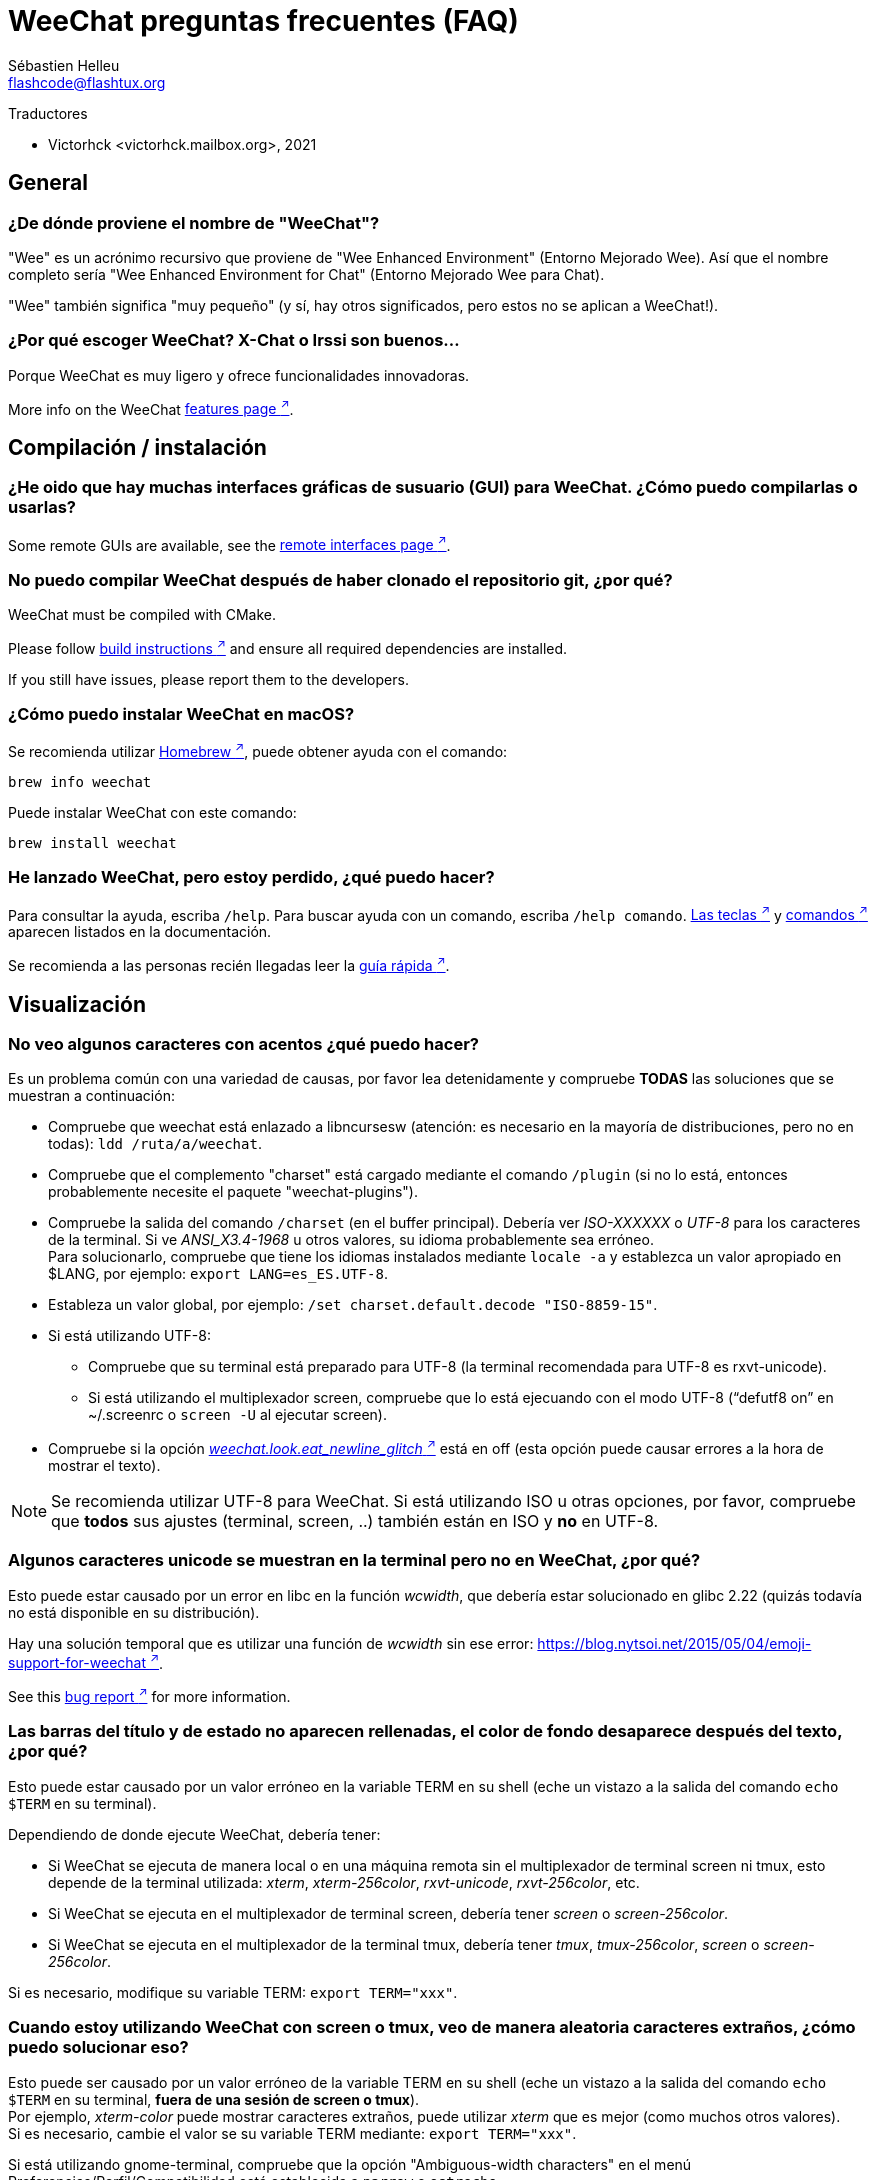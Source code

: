 = WeeChat preguntas frecuentes (FAQ)
:author: Sébastien Helleu
:email: flashcode@flashtux.org
:lang: es
:toc-title: Índice

Traductores

* Victorhck <victorhck.mailbox.org>, 2021

[[general]]
== General

[[weechat_name]]
=== ¿De dónde proviene el nombre de "WeeChat"?

"Wee" es un acrónimo recursivo que proviene de "Wee Enhanced Environment" (Entorno Mejorado Wee).
Así que el nombre completo sería "Wee Enhanced Environment for Chat" (Entorno Mejorado Wee para Chat).

"Wee" también significa "muy pequeño" (y sí, hay otros significados, pero estos
no se aplican a WeeChat!).

[[why_choose_weechat]]
=== ¿Por qué escoger WeeChat? X-Chat o Irssi son buenos...

Porque WeeChat es muy ligero y ofrece funcionalidades innovadoras.

// TRANSLATION MISSING
More info on the WeeChat
https://weechat.org/about/features/[features page ^↗^^].

[[compilation_install]]
== Compilación / instalación

[[gui]]
=== ¿He oido que hay muchas interfaces gráficas de susuario (GUI) para WeeChat. ¿Cómo puedo compilarlas o usarlas?

// TRANSLATION MISSING
Some remote GUIs are available, see the
https://weechat.org/about/interfaces/[remote interfaces page ^↗^^].

[[compile_git]]
=== No puedo compilar WeeChat después de haber clonado el repositorio git, ¿por qué?

// TRANSLATION MISSING
WeeChat must be compiled with CMake.

// TRANSLATION MISSING
Please follow link:weechat_user.en.html#source_package[build instructions ^↗^^]
and ensure all required dependencies are installed.

// TRANSLATION MISSING
If you still have issues, please report them to the developers.

[[compile_macos]]
=== ¿Cómo puedo instalar WeeChat en macOS?

Se recomienda utilizar https://brew.sh/[Homebrew ^↗^^],
puede obtener ayuda con el comando:

----
brew info weechat
----

Puede instalar WeeChat con este comando:

----
brew install weechat
----

[[lost]]
=== He lanzado WeeChat, pero estoy perdido, ¿qué puedo hacer?

Para consultar la ayuda, escriba `/help`. Para buscar ayuda con un comando, escriba `/help comando`.
link:weechat_user.en.html#key_bindings[Las teclas ^↗^^] y
link:weechat_user.en.html#commands_and_options[comandos ^↗^^] aparecen listados
en la documentación.

Se recomienda a las personas recién llegadas leer la
link:weechat_quickstart.es.html[guía rápida ^↗^^].

[[display]]
== Visualización

[[charset]]
=== No veo algunos caracteres con acentos ¿qué puedo hacer?

Es un problema común con una variedad de causas, por favor lea detenidamente y compruebe
*TODAS* las soluciones que se muestran a continuación:

* Compruebe que weechat está enlazado a libncursesw (atención: es necesario en la mayoría
  de distribuciones, pero no en todas): `ldd /ruta/a/weechat`.
* Compruebe que el complemento "charset" está cargado mediante el comando `/plugin` (si no lo está,
  entonces probablemente necesite el paquete "weechat-plugins").
* Compruebe la salida del comando `/charset` (en el buffer principal). Debería ver
  _ISO-XXXXXX_ o _UTF-8_ para los caracteres de la terminal. Si ve _ANSI_X3.4-1968_ u
  otros valores, su idioma probablemente sea erróneo. +
  Para solucionarlo, compruebe que tiene los idiomas instalados mediante `locale -a` y establezca
  un valor apropiado en $LANG, por ejemplo: `+export LANG=es_ES.UTF-8+`.
* Estableza un valor global, por ejemplo:
  `/set charset.default.decode "ISO-8859-15"`.
* Si está utilizando UTF-8:
** Compruebe que su terminal está preparado para UTF-8 (la terminal recomendada para UTF-8 es
   rxvt-unicode).
** Si está utilizando el multiplexador screen, compruebe que lo está ejecuando con el modo UTF-8
   ("`defutf8 on`" en ~/.screenrc o `screen -U` al ejecutar screen).
* Compruebe si la opción
  link:weechat_user.en.html#option_weechat.look.eat_newline_glitch[_weechat.look.eat_newline_glitch_ ^↗^^]
  está en off (esta opción puede causar errores a la hora de mostrar el texto).

[NOTE]
Se recomienda utilizar UTF-8 para WeeChat. Si está utilizando ISO u otras opciones,
por favor, compruebe que *todos* sus ajustes (terminal, screen, ..) también están en ISO
y *no* en UTF-8.

[[unicode_chars]]
=== Algunos caracteres unicode se muestran en la terminal pero no en WeeChat, ¿por qué?

Esto puede estar causado por un error en libc en la función _wcwidth_, que debería estar solucionado
en glibc 2.22 (quizás todavía no está disponible en su distribución).

Hay una solución temporal que es utilizar una función de _wcwidth_ sin ese error:
https://blog.nytsoi.net/2015/05/04/emoji-support-for-weechat[https://blog.nytsoi.net/2015/05/04/emoji-support-for-weechat ^↗^^].

// TRANSLATION MISSING
See this https://github.com/weechat/weechat/issues/79[bug report ^↗^^]
for more information.

[[bars_background]]
=== Las barras del título y de estado no aparecen rellenadas, el color de fondo desaparece después del texto, ¿por qué?

Esto puede estar causado por un valor erróneo en la variable TERM en su shell (eche un vistazo a
la salida del comando `echo $TERM` en su terminal).

Dependiendo de donde ejecute WeeChat, debería tener:

* Si WeeChat se ejecuta de manera local o en una máquina remota sin el multiplexador de terminal screen ni tmux, esto
  depende de la terminal utilizada: _xterm_, _xterm-256color_, _rxvt-unicode_,
  _rxvt-256color_, etc.
* Si WeeChat se ejecuta en el multiplexador de terminal screen, debería tener _screen_ o _screen-256color_.
* Si WeeChat se ejecuta en el multiplexador de la terminal tmux, debería tener _tmux_, _tmux-256color_,
  _screen_ o _screen-256color_.

Si es necesario, modifique su variable TERM: `export TERM="xxx"`.

[[screen_weird_chars]]
=== Cuando estoy utilizando WeeChat con screen o tmux, veo de manera aleatoria caracteres extraños, ¿cómo puedo solucionar eso?

Esto puede ser causado por un valor erróneo de la variable TERM en su shell (eche un vistazo
a la salida del comando `echo $TERM` en su terminal, *fuera de una sesión de screen o tmux*). +
Por ejemplo, _xterm-color_ puede mostrar caracteres extraños, puede utilizar _xterm_
que es mejor (como muchos otros valores). +
Si es necesario, cambie el valor se su variable TERM mediante: `export TERM="xxx"`.

Si está utilizando gnome-terminal, compruebe que la opción
"Ambiguous-width characters" en el menú Preferencias/Perfil/Compatibilidad
está establecida a `narrow` o `estrecho`.

[[macos_display_broken]]
=== He compilado WeeChat en macOS, y veo "(null)" por todas partes en screen, ¿qué está mal?

Si ha compilado ncursesw usted mismo, trate de utilizar el ncurses estándar (el que viene
con el sistema).

Es más, en macOS, se recomienda instalar WeeChat mediante el gesto de paquetes
Homebrew.

[[buffer_vs_window]]
=== He escuchado cosas sobre "buffers" y "ventanas", ¿cual es la diferencia?

Un _buffer_ está compuesto por un número, un nombre, y unas líneas mostradas (y algunos otros
datos).

Una _ventana_ es un área de la pantalla en la que se muestra un _buffer_. Es posible dividir
su pantalla en muchas ventanas.

Cada ventana muestra un buffer, o un grupo de buffers unidos.
Un buffer puede ser ocultado (no mostrado en una ventana) o mostrado por una o más
ventanas.

[[buffers_list]]
=== ¿Cómo mostrar un listado de los buffers en la parte izquierda?

El complemento link:weechat_user.en.html#buflist[buflist ^↗^^]
está cargado y habilitado de manera predeterminada.

Para limitar el tamaño de la barra:

----
/set weechat.bar.buflist.size_max 15
----

Para mover la barra a la parte inferior:

----
/set weechat.bar.buflist.position bottom
----

Para desplazar la barra (hacer _scroll_): si el ratón está habilitado (key: kbd:[Alt+m]), puede hacerlo
con la rueda del ratón.

Las teclas predeterminadas para _hacer scroll_ en la barra son kbd:[F1] (o kbd:[Ctrl+F1]), kbd:[F2]
(o kbd:[Ctrl+F2]), kbd:[Alt+F1] y kbd:[Alt+F2].

[[customize_buflist]]
=== ¿Cómo puedo personalizar la lista de lista de buffers, como el color del buffer activo?

Puede navegar por las opciones del listado de buffers con el comando:

----
/fset buflist
----

El fondo del buffer activo es azul de manera predeterminada, puede cambiarlo
así, por ejemplo a rojo `red`:

----
/set buflist.format.buffer_current "${color:,red}${format_buffer}"
----

[NOTE]
Hay una coma antes del nombre color "red" porque es utilizado como fondo,
no el color del texto. +
También se puede utilizar cualquier color numérico en vez del nombre `red`,
como `237` para gris oscuro.

El complemento del listado de buffers _buflist_ ofrece múltiples opciones que puede configurar, por favor lea
la ayuda de cada opción.

// TRANSLATION MISSING
There's also a https://github.com/weechat/weechat/wiki/buflist[wiki page ^↗^^]
with examples of advanced buflist configuration.

[[customize_prefix]]
=== ¿Cómo puedo reducir la longitud de los apodos o eliminar la alineación de los apodos en el área del chat?

Para reducir la longitud máxima de los apodos en el área del chat:

----
/set weechat.look.prefix_align_max 15
----

Para eliminar la alineación de los apodos:

----
/set weechat.look.prefix_align none
----

[[status_hotlist]]
=== ¿Qué significa el texto [H: 3(1,8), 2(4)] que aparece en la barra de estado?

Esto es lo que se llama "hotlist", una lista de _buffers_ con el número de mensajes
sin leer, por orden: resaltados, mensajes privados, mensajes, otros mensajes
(como mensajes de unión o abandono de la sala). +
El número de "mensajes sin leer" es el número de mensajes mostrados/recibidos
desde que iniciaste el buffer.

En este ejemplo `[H: 3(1,8), 2(4)]`, son:

* En el buffer #3 hay 1 mensaje resaltado y 8 mensajes sin leer.
* En el buffer #2 hay 4 mensajes sin leer.

El color del buffer/contador depende del tipo de mensaje, los colores predeterminados
son:

* resaltado: `lightmagenta` / `magenta`
* mensaje privado: `lightgreen` / `green`
* mensaje: `yellow` / `brown`
* otros mensajes: `default` / `default` (color del texto de la terminal)

Estos colores pueden ser cambiados con las opciones __weechat.color.status_data_*__
(buffers) y __weechat.color.status_count_*__ (contadores). +
Otras opciones de la lista rápida o _hotlist_ pueden ser cambiadas con las opciones __weechat.look.hotlist_*__.

Vea la link:weechat_user.en.html#screen_layout[Guía de usuario / diseño de la pantalla ^↗^^] para
más información sobre este tema.

[[input_bar_size]]
=== ¿Cómo utilizar la línea de comandos con más de una línea?

La opción _size_ en la barra de entrada puede ser ajustada a un valor mayor que 1 (para un tamaño
fijo, el tamaño predeterminado es 1) o 0 para un tamaño dinámico, y después la opción _size_max_ establecerá
el tamaño máximo (0 = sin límite).

Ejemplo con tamaño dinámico:

----
/set weechat.bar.input.size 0
----

Máximo tamano de 2:

----
/set weechat.bar.input.size_max 2
----

[[one_input_root_bar]]
=== ¿Es posible mostrar solo una barra de entrada para todas las ventanas (después de haberla dividido)?

Sí, deberá crear una barra con el tipo "root" (con un elemento conocido en
qué ventana está), después eliminar la barra de entrada.

Por ejemplo:

----
/bar add rootinput root bottom 1 0 [buffer_name]+[input_prompt]+(away),[input_search],[input_paste],input_text
/bar del input
----

Si alguna vez no le safisface esto, simplemente elimine la nueva barra, WeeChat automáticamente
creará la barra predeterminada "input" si el elemento "input_text" no está utilizado
en ninguna barra:

----
/bar del rootinput
----

[[terminal_copy_paste]]
=== ¿Cómo puedo copiar/pegar texto sin pegar la lista de apodos?

// TRANSLATION MISSING
You can use the bare display (default key: kbd:[Alt+l] (`L`)), which shows
just the contents of the currently selected window, without any formatting.

Puede utilizar una terminal con selección rectangualr (como rxvt-unicode,
konsole, gnome-terminal, etc.). La tecla normalmente es kbd:[Ctrl] + kbd:[Alt] + la selección
con el ratón.

Otra solución es mover la lista de apodos a la parte superior o inferior, por ejemplo:

----
/set weechat.bar.nicklist.position top
----

[[urls]]
=== ¿Cómo puedo hacer clic sobre direcciones URL largas (de más de una línea)?

// TRANSLATION MISSING
You can use the bare display (default key: kbd:[Alt+l] (`L`)).

Para abrir direcciones URL más fácilmente, puede:

* mover la lista de apodos a la parte superior con este comando:

----
/set weechat.bar.nicklist.position top
----

* inhabilitar la alineación de palabras multilínea:

----
/set weechat.look.align_multiline_words off
----

* o para todas las líneas unidas:

----
/set weechat.look.align_end_of_lines time
----

// TRANSLATION MISSING
You can enable option "eat_newline_glitch", so that new line char is not added
at the end of each line displayed (it will not break URL selection):

----
/set weechat.look.eat_newline_glitch on
----

[IMPORTANT]
Esta opción puede causar errores al mostrar el contenido. Si experimenta algún problema de estos, deberá
eliminar esa opción.

Otra solución es utilizar un script:

----
/script search url
----

[[change_locale_without_quit]]
=== Quiero cambiar el lenguaje utilizado por WeeChat para los mensajes, pero sin salir de WeeChat, ¿es esto posible?

Por supuesto que es posible:

----
/set env LANG en_US.UTF-8
/upgrade
----

[[timezone]]
=== ¿Cómo puedo cambiar la zona horaria?

No hay razón en WeeChat para cambiar la zona horaria, la variable de entorno
`TZ` deberá estar ajustada al valor apropiado.

En el archivo de inicialización de su shell o en la línea de comando, antes de ejecutar WeeChat:

----
export TZ=America/New_York
----

En WeeChat, el nuevo valor es inmediatamente utilizado:

----
/set env TZ America/New_York
----

[[use_256_colors]]
=== ¿Cómo puedo utilizar 256 colors en WeeChat?

Primero compruebe que su variable de entorno _TERM_ es correcta, los valores recomendados
son:

* en screen: _screen-256color_
* en tmux: _screen-256color_ or _tmux-256color_
* fuera de screen/tmux: _xterm-256color_, _rxvt-256color_, _putty-256color_, ...

[NOTE]
Puede tener que instalar el paquete "ncurses-term" para utilizar estos valores en la variable _TERM_.

Si está utilizando el multiplexador screen, puede añadir esta línea en su archivo de configuración _~/.screenrc_:

----
term screen-256color
----

Si su variable _TERM_ tiene un valor erróneo y ya WeeChat está ejecutándose,
puede cambiarlo con estos dos comandos:

----
/set env TERM screen-256color
/upgrade
----

// TRANSLATION MISSING
You can use any color number in options (optional: you can add color aliases
with command `/color`).

Por favor lea la link:weechat_user.en.html#colors[Guía del usuario / Colores ^↗^^] para más
información sobre la gestión de los colores.

[[search_text]]
=== ¿Cómo busco texto en un buffer (como /lastlog en irssi)?

La tecla predeterminada es kbd:[Ctrl+r] (el comando es: `+/input texto_a_buscar_aquí+`).
Y para saltar a los textos resaltados: kbd:[Alt+p] / kbd:[Alt+n].

Vea la link:weechat_user.en.html#key_bindings[Guía del usuario / Atajos de teclado ^↗^^]
para más información sobre esta funcionalidad.

[[terminal_focus]]
=== ¿Cómo puedo ejecutar comandos cuando la terminal tiene o pierde el foco?

Puede habilitar el foco de los eventos con un código enviado a la terminal.

*Importante*:

* Deberá utilizar una terminal moderna compatible con xterm.
* De manera adicional, parece importante que su valor de la variable TERM
  sea igual a _xterm_ o _xterm-256color_.
* Si está utilizando tmux, deberá de manera adiciona habilitar los eventos del foco añadiendo
  `set -g focus-events on` en su fichero de configuración _.tmux.conf_.
* Esto *no* funciona bajo el multiplexado screen.

Para enviar el código cuando WeeChat es arrancado:

----
/set weechat.startup.command_after_plugins "/print -stdout \033[?1004h\n"
----

Y después enlazar dos teclas para el foco (reemplazar los comandos `/print` por los
comandos que prefiera):

----
/key bind meta-[I /print -core focus
/key bind meta-[O /print -core unfocus
----

Por ejemplo, para marcar buffers como leidos cuando una terminal pierde el foco:

----
/key bind meta-[O /allbuf /buffer set unread
----

[[screen_paste]]
=== Cuando WeeChat se está ejecutando en el multiplexador screen, al pegar texto en otra ventana de screen añade ~0 y ~1 alrededor del texto, ¿por qué?

Esto es causado por la opción de pegado de corchetes que está habilitado de manera predeterminada, y
no está adecuadamente gestionada por screen en otras ventanas.

Puede inhabilitar este modo de pegado con este comando:

----
/set weechat.look.paste_bracketed off
----

[[small_terminal]]
=== ¿Cómo puedo personalizar cómo se muestra para tamaños de terminales pequeñas (como 80x25), para no malgastar espacio?

Puede eliminar las barras laterales (lista de buffers y lista de apodos), cambie el formato en que se muestra la hora
para mostrar solo horas y minutos, inhabilite la alineación de mensajes y un juego de caracteres para
prefijos/sufijos de apodos:

----
/set buflist.look.enabled off
/bar hide nicklist
/set weechat.look.buffer_time_format "%H:%M"
/set weechat.look.prefix_align none
/set weechat.look.align_end_of_lines prefix
/set weechat.look.nick_suffix ">"
/set weechat.look.nick_prefix "<"
----

Terminal 80x25, con configuración predeterminada:

....
┌────────────────────────────────────────────────────────────────────────────────┐
│1.local     │Welcome on WeeChat channel!                                        │
│  weechat   │16:27:16        --> | FlashCode (~flashcode@localhost)  │@FlashCode│
│2.  #weechat│                    | has joined #weechat               │ bob      │
│            │16:27:16         -- | Mode #weechat [+nt] by hades.arpa │          │
│            │16:27:16         -- | Channel #weechat: 1 nick (1 op, 0 │          │
│            │                    | voices, 0 normals)                │          │
│            │16:27:18         -- | Channel created on Sun, 22 Mar    │          │
│            │                    | 2020 16:27:16                     │          │
│            │17:02:28        --> | bob (~bob_user@localhost) has     │          │
│            │                    | joined #weechat                   │          │
│            │17:03:12 @FlashCode | hi bob, you're the first user     │          │
│            │                    | here, welcome on the WeeChat      │          │
│            │                    | support channel!                  │          │
│            │17:03:33        bob | hi FlashCode                      │          │
│            │                                                        │          │
│            │                                                        │          │
│            │                                                        │          │
│            │                                                        │          │
│            │                                                        │          │
│            │                                                        │          │
│            │                                                        │          │
│            │                                                        │          │
│            │                                                        │          │
│            │[17:04] [2] [irc/local] 2:#weechat(+nt){2}                         │
│            │[@FlashCode(i)] █                                                  │
└────────────────────────────────────────────────────────────────────────────────┘
....

Terminal 80x25, después de los cambios:

....
┌────────────────────────────────────────────────────────────────────────────────┐
│Welcome on WeeChat channel!                                                     │
│16:27 --> FlashCode (~flashcode@localhost) has joined #weechat                  │
│16:27 -- Mode #weechat [+nt] by hades.arpa                                      │
│16:27 -- Channel #weechat: 1 nick (1 op, 0 voices, 0 normals)                   │
│16:27 -- Channel created on Sun, 22 Mar 2020 16:27:16                           │
│17:02 --> bob (~bob_user@localhost) has joined #weechat                         │
│17:03 <@FlashCode> hi bob, you're the first user here, welcome on the WeeChat   │
│      support channel!                                                          │
│17:03 <bob> hi FlashCode                                                        │
│                                                                                │
│                                                                                │
│                                                                                │
│                                                                                │
│                                                                                │
│                                                                                │
│                                                                                │
│                                                                                │
│                                                                                │
│                                                                                │
│                                                                                │
│                                                                                │
│                                                                                │
│                                                                                │
│[17:04] [2] [irc/local] 2:#weechat(+nt){2}                                      │
│[@FlashCode(i)] █                                                               │
└────────────────────────────────────────────────────────────────────────────────┘
....

[[key_bindings]]
== Atajos de teclado

[[meta_keys]]
=== Algunas teclas (alt + tecla) no funcionan, ¿por qué?

Si está utilizando algunas terminales como xterm o uxterm, algunas teclas no
funcionan de manera predeterminada. Puede añadir una línea en el archivo _~/.Xresources_:

* Para xterm:
----
XTerm*metaSendsEscape: true
----
* Para uxterm:
----
UXTerm*metaSendsEscape: true
----

Y después recargar el archivo (`xrdb -override ~/.Xresources`) o reiniciar el servidor gráfico X.

Si está utilizando aplicación Terminal de macOS, habilite la opción
"Use option as meta key" en el menú Settings/Keyboard después de la cual puede utilizar la tecla
kbd:[Option] como tecla meta.

// TRANSLATION MISSING
[[enter_key]]
=== Some keys including Enter are not working, why?

If you run a WeeChat < 4.0.0 with configuration files created by any
version ≥ 4.0.0, the keys names become invalid and many keys won't work at all. +
To repair them, exit WeeChat, remove all sections `[key*]` from weechat.conf
and start WeeChat again: all default keys will be created.

// TRANSLATION MISSING
[[key_f11]]
=== Key F11 maximizes the terminal window, how can I scroll up the nicklist?

The key kbd:[F11] is commonly used by terminals to maximize the window, and
kbd:[F11]/kbd:[F12] are the default keys in WeeChat to scroll the nicklist.

You can bind other keys, for example kbd:[Shift+F11] and kbd:[Shift+F12],
with WeeChat ≥ 4.0.0:

----
/key bind shift-f11 /bar scroll nicklist * -100%
/key bind shift-f12 /bar scroll nicklist * +100%
----

Other solution is to enable mouse (key: kbd:[Alt+m]) and scroll with the mouse
wheel (see also questions about <<mouse,mouse>>).

[[customize_key_bindings]]
=== ¿Cómo puedo personalizar los atajos de teclado?

Los atajos de teclado son personalizables con el comando `/key`.

La combinación predeterminadad kbd:[Alt+k] le permite guardar el código de la tecla e insertarlo en la línea de comando.

[[jump_to_buffer_11_or_higher]]
=== ¿Cual es la tecla para saltar al buffer 11 (o un número mayor)?

La tecla es kbd:[Alt+j] y después introducir 2 dígitos, por ejemplo kbd:[Alt+j], kbd:[1],
kbd:[1] para saltar al buffer 11.

Puede crear un atajo de teclado, por ejemplo:

----
/key bind meta-q /buffer *11
----

Tiene una lista de las teclas predeterminadas en la
link:weechat_user.en.html#key_bindings[Guía del usuario / Atajos de teclado ^↗^^].

Para saltar a un buffer mayor de 100, podría definir un disparador y después utilizar
comandos como `/123` para saltar al buffer #123:

----
/trigger add numberjump modifier "2000|input_text_for_buffer" "${tg_string} =~ ^/[0-9]+$" "=\/([0-9]+)=/buffer *${re:1}=" "" "" "none"
----

// TRANSLATION MISSING
For an easy jump to buffers, you can also install the _go.py_ script:

----
/script install go.py
----

[[global_history]]
=== ¿Cómo utilizar el historial global (en vez del historial del buffer) con las teclas de las flechas arriba y abajo?

Puede asociar las teclas de las flechas arriba y abajo en el historial global (las teclas predeterminadas para el historial
global son kbd:[Ctrl+↑] y kbd:[Ctrl+↓]).

Ejemplo:

----
/key bind up /input history_global_previous
/key bind down /input history_global_next
----

// TRANSLATION MISSING
With WeeChat ≤ 3.8, you must use the raw key code (press kbd:[Alt+k] then key
to display its code):

----
/key bind meta2-A /input history_global_previous
/key bind meta2-B /input history_global_next
----

[[mouse]]
== Ratón

[[mouse_not_working]]
=== El ratón no funciona en absoluto, ¿qué puedo hacer?

Primero trate de habilitar el ratón:

----
/mouse enable
----

Si el ratón sigue sin funcionar, compruebe la variable TERM en su shell (eche un vistazo
a la salida de `echo $TERM` en su terminal).
De acuerdo a la información usada, el ratón podrá o no estar soportado.

Puede comprobar el soporte del ratón en la terminal:

----
$ printf '\033[?1002h'
----

Y después haga clic en el primer caracter de la terminal (superior izquierdo). Debería ver " !!#!!".

Para inhabilitar el ratón en la terminal:

----
$ printf '\033[?1002l'
----

[[mouse_coords]]
=== El ratón no hace nada para coordenadas X o Y mayores de 94 (o 222), ¿por qué?

Algunas terminales solo envían caracteres ISO para las coordenadas del ratón, así que esto no
funciona para X/Y mayores de 94 (o 222).

Debería utilizar una terminal que admitiera coordenadas UTF-8 para el ratón, como
rxvt-unicode.

[[mouse_select_paste]]
=== ¿Cómo puedo seleccionar o pegar texto en la terminal cuando el ratón está habilitado en WeeChat?

Cuando el ratón está habilitado en WeeChat, puede utilizar el modificador kbd:[Shift] para seleccionar o
hacer clic en la terminal, como si el ratón estuviera inhabilitado (en algunos terminales como iTerm,
tiene que utilizar kbd:[Alt] en vez de kbd:[Shift]).

[[irc]]
== IRC

[[irc_tls_connection]]
=== Tengo algunos problemas al conectarme a un servidor utilizando TLS, ¿qué puedo hacer?

Si está utilizando macOS, deberá instalar `openssl` desde Homebrew.
Se añadirá un archivo CA que utiliza los certificados del sistema.

Si ve errores en gnutls handshake, puede intentar utilizar una clave de cifrado menor
Diffie-Hellman (la predeterminada es 2048):

----
/set irc.server.example.tls_dhkey_size 1024
----

Si ve errores sobre el certificado, puede inhabilitar "tls_verify" (tenga cuidado,
la conexión será menos segura haciendo esto):

----
/set irc.server.example.tls_verify off
----

Si el servidor tiene un certificado inválido y usted conoce qué certificado
debería ser, puede especificar la huella (fingerprint) (SHA-512, SHA-256 or SHA-1):

----
/set irc.server.example.tls_fingerprint 0c06e399d3c3597511dc8550848bfd2a502f0ce19883b728b73f6b7e8604243b
----

[[irc_tls_handshake_error]]
=== Al conectar a un servidor con TLS, solo veo el error "TLS handshake failed", ¿qué puedo hacer?

Puede intentar una cadena de prioridad diferente, reemplace "xxx" por el nombre
de su servidor:

----
/set irc.server.xxx.tls_priorities "NORMAL:-VERS-TLS-ALL:+VERS-TLS1.0:+VERS-SSL3.0:%COMPAT"
----

[[irc_tls_libera]]
=== ¿Cómo puedo conectarme al servidor libera utilizando TLS?

// TRANSLATION MISSING
Check that you have certificates installed on your system, this is commonly
provided by the package "ca-certificates".

Establezca el puerto del servidor, TLS, después conecte:

----
/set irc.server.libera.addresses "irc.libera.chat/6697"
/set irc.server.libera.tls on
/connect libera
----

[[irc_oauth]]
=== ¿Cómo conectar con un servidor que pide "oauth"?

Algunos servidores como _twitch_ requiere oauth para conectarse.

oauth es simplemente una contraseña con el valor "oauth:XXXX".

Puede añadir cualquier servidor y conectar con los siguientes comandos (reemplace el nombre
y dirección con los valores apropiados en su caso):

----
/server add name irc.server.org -password=oauth:XXXX
/connect name
----

[[irc_sasl]]
=== ¿Cómo puedo ser identificado antes de unirme a los canales?

Si el servidor admite SASL, debería usar esto en vez de enviar el
comando para la autenticación del apodo mediante nickserv, por ejemplo:

----
/set irc.server.libera.sasl_username "miapodo"
/set irc.server.libera.sasl_password "xxxxxxx"
----

Si el servidor no admite SASL, puede añadir un retraso (entre el comando y
unirse a los canales):

----
/set irc.server.libera.command_delay 5
----

[[edit_autojoin]]
=== ¿Cómo puedo añadir/eliminar canales de la opción autojoin?

// TRANSLATION MISSING
With WeeChat ≥ 3.5, you can automatically record the channels you manually
join and part in the "autojoin" server option.

// TRANSLATION MISSING
For all servers:

----
/set irc.server_default.autojoin_dynamic on
----

// TRANSLATION MISSING
For a single server:

----
/set irc.server.libera.autojoin_dynamic on
----

// TRANSLATION MISSING
You can also add the current channel in the "autojoin" server option using the
`/autojoin` command:

----
/autojoin add
----

// TRANSLATION MISSING
Or another channel:

----
/autojoin add #test
----

// TRANSLATION MISSING
There are also scripts:

----
/script search autojoin
----

[[ignore_vs_filter]]
=== ¿Cual es la diferencia entre los comando /ignore y /filter?

El comando `/ignore` es un comando de IRC, así que solo se aplica en los buffers de IRC
(servidores y canales).
Le permite ignorar algunos apodos o nombres de host de usuarios de un servidor o cana
(el comando no se aplicará al contenido de mensajes).
Los mensajes que coincidan son eliminado por el complemento IRC antes de mostrarse (así que nunca
los verá, y no podrá recuperarlos eliminado la opción ignore).

El comando `/filter` es un comando del núcleo de WeeChat, así que se aplica a cualquier buffer.
Le permite filtar algunas líneas de los buffers con etiquetas o expresiones regulares para
prefijar el contenido de la línea.
Las líneas flitradas solo son ocultadas, no eliminadas, y podrá verlas si
inhabilita los filtros (de manera predeteminada, la tecla kbd:[Alt+=] alterna esos filtros).

// TRANSLATION MISSING
[[filter_irc_join_part_quit]]
=== How can I filter join/part/quit and other annoying messages on IRC channels?

See link:weechat_user.en.html#irc_smart_filter[User's guide / IRC smart filter ^↗^^].

[[filter_irc_join_channel_messages]]
=== ¿Cómo puedo filtrar algunos mensajes mostrados cuando me uno a un canal IRC?

// TRANSLATION MISSING
You can choose which messages are displayed when joining a channel with the
option _irc.look.display_join_message_ (see `+/help irc.look.display_join_message+`
for more info).

Para ocultar mensajes (pero mantenerlos en el buffer), puede filtrarlos utilizando la etiqueta propia del mensaje
(por ejemplo _irc_329_ para la fecha de creación del canal). Vea `/help filter` para más información
con los filtros.

[[filter_voice_messages]]
=== ¿Cómo puedo filtrar mensajes de voz (por ejemplo en el servidor Bitlbee)?

No es sencillo filtrar mensajes de voz, debido a que el modo de voz no puede ser establecido con otros
modos en el mismo mensaje IRC.

Si quiere hacer eso, es probablemente porque Bitlbee utiliza la voz para mostrar
cuando se van los usuarios y se ve abrumado por la cantidad de mensajes de voz. Además, puede cambiar
que WeeChat utilice un color especial para los apodos en la lista de apodos para aquellos que se retiran.

Para Bitlbee ≥ 3, utilice esto en el canal de control _&bitlbee_:

----
channel set show_users online,away
----

Para versiones más antiguas de Bitlbee, utilice esto en el canal de control _&bitlbee_:

----
set away_devoice false
----

Para comprobar los apodos que se retiran en WeeChat, vea las preguntas sobre
<<color_away_nicks,apodos que están fuera>>.

Si realmente quiere filtrar los mensajes de voz, puede utilizar este comando pero este
no es perfecto (solo funcionará si primer modo cambiado es voz):

----
/filter add hidevoices * irc_mode (\+|\-)v
----

[[color_away_nicks]]
=== ¿Cómo puedo ver los apodos que están fuera en la lista de apodos?

Debe establecer la opción _irc.server_default.away_check_ a un valor positivo
(son los minutos entre cada comprobación de apodos que están fuera).

Puede establecer la opción _irc.server_default.away_check_max_nicks_ para limitar la comprobación
solo en canales pequeños.

Por ejemplo, para comprobar cada 5 minutos los apodos que están fuera, para canales con un máximo de 25
apodos:

----
/set irc.server_default.away_check 5
/set irc.server_default.away_check_max_nicks 25
----

[[highlight_notification]]
=== ¿Cómo puedo ser advertido cuando alguien me menciona en un canal?

// TRANSLATION MISSING
There is a default trigger "beep" which sends a _BEL_ to the terminal on
a highlight or private message. Thus you can configure your terminal
(or multiplexer like screen/tmux) to run a command or play a sound when
a _BEL_ occurs.

O puede añadir un comando al disparador "beep":

----
/set trigger.trigger.beep.command "/print -beep;/exec -bg /ruta/al/comando argumentos"
----

Con versiones anteriores de WeeChat, puede utilizar un script como _beep.pl_ o _launcher.pl_.

Para _launcher.pl_, debe configurar un comando:

----
/set plugins.var.perl.launcher.signal.weechat_highlight "/path/to/command arguments"
----

Otros scripts para este tema:

----
/script search notify
----

[[disable_highlights_for_specific_nicks]]
=== ¿Cómo puedo inhabilitar las menciones de unos apodos específicos?

// TRANSLATION MISSING
You can use the
link:weechat_user.en.html#max_hotlist_level_nicks[hotlist_max_level_nicks_add ^↗^^]
buffer property to set the max hotlist level for some nicks, per buffer,
or per group of buffers (like IRC servers).

Para únicamente inhabilitar las notificaciones, debería establecerlo a 2.

// TRANSLATION MISSING
For the current buffer:

----
/buffer setauto hotlist_max_level_nicks_add joe:2,mike:2
----

// TRANSLATION MISSING
For all channels on server "libera":

----
/set weechat.buffer.irc.libera.*.hotlist_max_level_nicks_add joe:2,mike:2
----

[[irc_target_buffer]]
=== ¿Cómo puedo cambiar el objetivo del buffer para comandos en buffers unidos (como en un buffer con servidores)?

La tecla predeterminada es kbd:[Ctrl+x] (el comando es: `+/buffer switch+`).

[[plugins_scripts]]
== Complementos / scripts

[[openbsd_plugins]]
=== Estoy utiizando OpenBSD y WeeChat no carga ningún complemento, ¿qué está pasando?

Bajo OpenBSD, los nombres de los archivos de complementos acaban con ".so.0.0" (".so" para Linux).

Deberá configurar lo siguiente:

----
/set weechat.plugin.extension ".so.0.0"
/plugin autoload
----

[[install_scripts]]
=== ¿Cómo puedo instalar scripts? ¿Son los scripts compatibles con otros clientes IRC?

// TRANSLATION MISSING
You can use the command `/script` to install and manage scripts (see `/help script`
for help).

Los scripts no son compatibles con otros clientes IRC.

[[scripts_update]]
=== El comando "/script update" no puede leer los scripts, ¿Cómo puedo solucionar eso?

Primero compruebe las preguntas sobre la conexión TLS en este documento.

Si todavía no funciona, trate de manera manual eliminar los archivos de scripts (escriba en su terminal):

----
$ rm ~/.cache/weechat/script/plugins.xml.gz
----

// TRANSLATION MISSING
[NOTE]
If you are not using the XDG directories, the path could be: _~/.weechat/script/plugins.xml.gz_.

Y vuelva a actualitar los scripts de nuevo en WeeChat:

----
/script update
----

Si todavía persiste un error, entonces debe inhabilitar la actualización automática del archivo
en WeeChat y descargue el archivo manualmente fuera de WeeChat (esto significa que tendrá
que actualizar manualmente el archivo usted mismo para obtener las actualizaciones del script):

* en WeeChat:

----
/set script.scripts.cache_expire -1
----

* en su terminal, con el software curl instalado:

----
$ cd ~/.cache/weechat/script
$ curl -O https://weechat.org/files/plugins.xml.gz
----

// TRANSLATION MISSING
If you're running macOS and the downloaded file has a size of 0 bytes,
try to set this variable in your shell initialization file or on command line,
before starting WeeChat:

----
export OBJC_DISABLE_INITIALIZE_FORK_SAFETY=YES
----

[[spell_dictionaries]]
=== Instalé los diccionarios aspell en mi sistema, ¿cómo puedo utilizarlos sin necesidad de reiniciar WeeChat?

Deberá recargar el complemento spell:

----
/plugin reload spell
----

[[settings]]
== Ajustes

[[editing_config_files]]
=== ¿Puedo editar de manera manual los archivos de configuración (*.conf)?

Puede, pero *NO* es recomendable.

El comando `/set` en WeeChat es lo recomendado:

* Puede completar el nombre y valor de la opción con la tecla kbd:[Tab]
  (o kbd:[Shift+Tab] para un autocompletado parcial, útil para el nombre).
* El valor es comprobado y se muestra un mensaje en caso de error.
* El valor es utilizado inmediatamente, no necesita reiniciar nada.

Si todavía quiere editar los archivos a mano, debería tener mucho cuidado:

* Si pone un valor inválido en una opción, WeeChat mostrará un error
  en la carga y descartará el valor (se utilizará el valor de la opción predeterminado).
* Cuando WeeChat está ejecutándose, tendrá que ejecutar el comando `/reload`, y si
  algún ajuste ha sido cambiado y no fue guardado con `/save`, lo perderá.

[[memory_usage]]
=== ¿Cómo puede hacer que WeeChat consuma menos memoria?

Puede intentar estos trucos para consumir menos memoria:

* Utilice la última versión estable (ya que se supone que tendrá menos problemas de memoria
  que las versiones anteriores).
* No cargue los complementos que no vaya a utilizar, por ejemplo: buflist,
  fifo, logger, perl, python, ruby, lua, tcl, guile, javascript, php, spell,
  xfer (usado para DCC). Vea `/help weechat.plugin.autoload`.
* Cargue solo los scripts que realmente necesite.
* No cargue los certificados del sistema si TLS *NO* es utilizado: inhabilite esta opción mediante:
  _weechat.network.gnutls_ca_system_.
* Reduzca el valor de la opción _weechat.history.max_buffer_lines_number_ o establezca
  el valor de la opción _weechat.history.max_buffer_lines_minutes_.
* Reduzca el valor de la opción _weechat.history.max_commands_.

[[cpu_usage]]
=== Cómo puedo hacer que WeeChat utilice menos CPU?

Puede seguir los mismos consejo que para la <<memory_usage,memoria>> y estos otros:

// TRANSLATION MISSING
* Oculte la barra de la lista de apodos: `/bar hide nicklist` (key: kbd:[Alt+Shift+N]).
// TRANSLATION MISSING
* Disable "buflist": `/buflist disable` (key: kbd:[Alt+Shift+B]).
* Elimine que se muestren los segundos en la hora de la barra de estado:
  `+/set weechat.look.item_time_format "%H:%M"+` (este es el valor predeterminado).
* Inhabilite la comprobación en tiempo real de palabras erróneas en la línea de comandos (si lo había habilitado previamente):
  `+/set spell.check.real_time off+`.
* Establezca la variable _TZ_ (por ejemplo: `export TZ="Europe/Paris"`), para prevenir
  el acceso frecuente al archivo _/etc/localtime_.

[[security]]
=== Soy un paranoico con la seguridad, ¿qué ajustes podría cambiar para conseguir aún más seguridad?

Inhabilite los mensajes de abandono y salida de IRC:

----
/set irc.server_default.msg_part ""
/set irc.server_default.msg_quit ""
----

Inhabilite las respuestas a todas las peticiones CTCP:

----
/set irc.ctcp.clientinfo ""
/set irc.ctcp.source ""
/set irc.ctcp.time ""
/set irc.ctcp.version ""
/set irc.ctcp.ping ""
----

// TRANSLATION MISSING
With WeeChat < 4.1.0, other CTCP queries were replied by default and must be
disabled as well:

----
/set irc.ctcp.finger ""
/set irc.ctcp.userinfo ""
----

Elimine de la memoria e inhabilite la carga automática del complemento "xfer" (utilizdo para IRC DCC):

----
/plugin unload xfer
/set weechat.plugin.autoload "*,!xfer"
----

Defina una frase de paso y utilice datos seguros cada vez que pueda para datos sensibles
como contraseñas: vea `/help secure` y `/help` en las opciones
(si puede utilice datos seguros, está escrito en la ayuda).
Ver también link:weechat_user.en.html#secured_data[Guía del usuario / Datos seguros ^↗^^].

Por ejemplo:

----
/secure passphrase xxxxxxxxxx
/secure set libera_username username
/secure set libera_password xxxxxxxx
/set irc.server.libera.sasl_username "${sec.data.libera_username}"
/set irc.server.libera.sasl_password "${sec.data.libera_password}"
----

[[sharing_config_files]]
=== Quiero compartir mi configuración de WeeChat, ¿qué archivos debería compartir y cuales mantener en privado?

Puede compartir los archivos de configuración _*.conf_ excepto el archivo _sec.conf_ que
contiene sus contraseñas cifradas con su frase de paso.

Algunos otros archivos pueden contener información sensible como contraseñas (si no están
almacenadas en _sec.conf_ con el comando `/secure`).

Vea la link:weechat_user.en.html#files_and_directories[Guía del usuario / Archivos y directorios ^↗^^]
para más información relacionada con los archivos de configuración.

// TRANSLATION MISSING
[[move_to_another_device]]
=== I want to move my WeeChat to another device and keep my config, what should I copy?

First check directories used by WeeChat with this command: `/debug dirs`. +
Directories home/config and home/data must be copied (all files and sub-directories).

For example if you're using XDG directories (default with WeeChat ≥ 3.2),
the directories should be `$HOME/.config/weechat` and `$HOME/.local/share/weechat`. +
If you're using a single directory (default with WeeChat < 3.2), the directory
should be `$HOME/.weechat`.

[IMPORTANT]
The WeeChat version on the new device must be greater than or equal to the version
on the initial device. +
Downgrading WeeChat configuration is *NOT SUPPORTED* and can break it,
leading to unusable WeeChat.

Steps:

. Quit Weechat: `/quit` (or `/upgrade -quit` if you want to resume the session,
  which includes content of all buffers).
. Copy all directories, sub-directories and files to the new device, keeping
  same names and permissions.
. Optional: copy any file outside these directories that you refer to in your
  configuration (it's not recommended to use files outside WeeChat directories).
. Start WeeChat on the new device: `weechat` (or `weechat --upgrade` if you
  saved the session).

[[development]]
== Desarrollo

[[bug_task_patch]]
=== ¿Cómo podría informar de errores, pedir nuevas funcionalidades o enviar parches?

// TRANSLATION MISSING
See https://weechat.org/about/support/[this page ^↗^^].

[[gdb_error_threads]]
=== Cuando ejecuto WeeChat bajo gdb, hay un error con la muestra de las conversaciones, ¿qué puedo hacer?

Cuando ejecuta WeeChat bajo gdb, puede tener este error:

----
$ gdb /ruta/a/weechat
(gdb) run
[Thread debugging using libthread_db enabled]
Cannot find new threads: generic error
----

Para solucionar esto, puede ejecutar gdb con este comando (reemplace la ruta a libpthread y
WeeChat con las rutas de su sistema):

----
$ LD_PRELOAD=/lib/libpthread.so.0 gdb /ruta/a/weechat
(gdb) run
----

[[supported_os]]
=== ¿Cual es la lista de plataformas para las que está disponible WeeChat? ¿Será portado a otros sistemas operativos?

WeeChat se ejecuta sin problemas en la mayoría de distribuciones Linux/BSD, GNU/Hurd, Mac OS y Windows
(Cygwin y Windows Subsystem para Linux).

Hacemos todo lo posible para que pueda ser ejecutado en cuantas plataformas sea posible. La ayuda es bienvenida para
algunos sistemas operativos en los que no podemos probar WeeChat.

[[help_developers]]
=== Quiero ayudar a quienes desarrollan WeeChat. ¿Qué puedo hacer?

Hay muchas tareas que hacer (probar, escribir código, documentación, etc.)

// TRANSLATION MISSING
Please contact us via IRC or mail, look at
https://weechat.org/about/support/[support page ^↗^^].

[[donate]]
=== ¿Puedo donar dinero u otras cosas a las personas que desarrollan WeeChat?

// TRANSLATION MISSING
You can give us money to help development.
Details on https://weechat.org/donate/[donation page ^↗^^].
